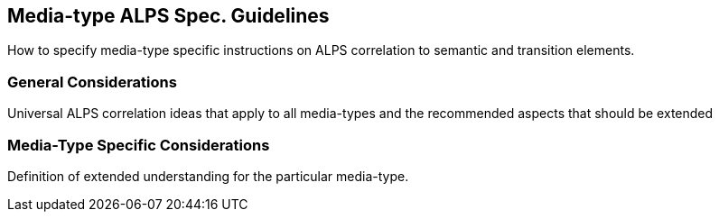 Media-type ALPS Spec. Guidelines
--------------------------------
How to specify media-type specific instructions on ALPS correlation to semantic 
and transition elements. 

General Considerations
~~~~~~~~~~~~~~~~~~~~~~
Universal ALPS correlation ideas that apply to all media-types and the 
recommended aspects that should be extended

Media-Type Specific Considerations
~~~~~~~~~~~~~~~~~~~~~~~~~~~~~~~~~~
Definition of extended understanding for the particular media-type.
